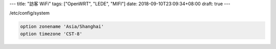 ---
title: "訪客 WiFi"
tags: ["OpenWRT", "LEDE", "MIFI"]
date: 2018-09-10T23:09:34+08:00
draft: true
---

/etc/config/system

.. code-block::

        option zonename 'Asia/Shanghai'
        option timezone 'CST-8'
